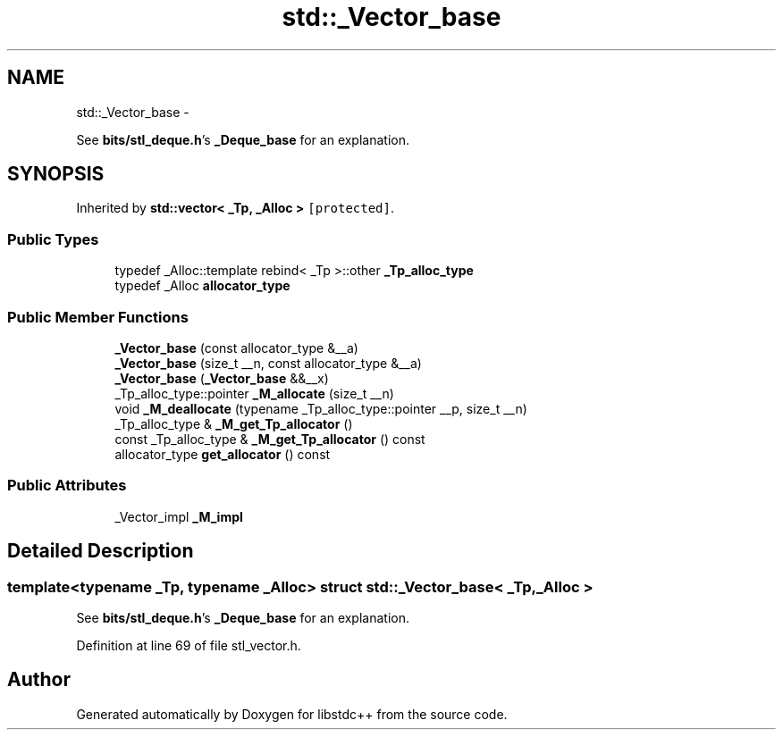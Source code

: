 .TH "std::_Vector_base" 3 "Sun Oct 10 2010" "libstdc++" \" -*- nroff -*-
.ad l
.nh
.SH NAME
std::_Vector_base \- 
.PP
See \fBbits/stl_deque.h\fP's \fB_Deque_base\fP for an explanation.  

.SH SYNOPSIS
.br
.PP
.PP
Inherited by \fBstd::vector< _Tp, _Alloc >\fP\fC [protected]\fP.
.SS "Public Types"

.in +1c
.ti -1c
.RI "typedef _Alloc::template rebind< _Tp >::other \fB_Tp_alloc_type\fP"
.br
.ti -1c
.RI "typedef _Alloc \fBallocator_type\fP"
.br
.in -1c
.SS "Public Member Functions"

.in +1c
.ti -1c
.RI "\fB_Vector_base\fP (const allocator_type &__a)"
.br
.ti -1c
.RI "\fB_Vector_base\fP (size_t __n, const allocator_type &__a)"
.br
.ti -1c
.RI "\fB_Vector_base\fP (\fB_Vector_base\fP &&__x)"
.br
.ti -1c
.RI "_Tp_alloc_type::pointer \fB_M_allocate\fP (size_t __n)"
.br
.ti -1c
.RI "void \fB_M_deallocate\fP (typename _Tp_alloc_type::pointer __p, size_t __n)"
.br
.ti -1c
.RI "_Tp_alloc_type & \fB_M_get_Tp_allocator\fP ()"
.br
.ti -1c
.RI "const _Tp_alloc_type & \fB_M_get_Tp_allocator\fP () const "
.br
.ti -1c
.RI "allocator_type \fBget_allocator\fP () const "
.br
.in -1c
.SS "Public Attributes"

.in +1c
.ti -1c
.RI "_Vector_impl \fB_M_impl\fP"
.br
.in -1c
.SH "Detailed Description"
.PP 

.SS "template<typename _Tp, typename _Alloc> struct std::_Vector_base< _Tp, _Alloc >"
See \fBbits/stl_deque.h\fP's \fB_Deque_base\fP for an explanation. 
.PP
Definition at line 69 of file stl_vector.h.

.SH "Author"
.PP 
Generated automatically by Doxygen for libstdc++ from the source code.

